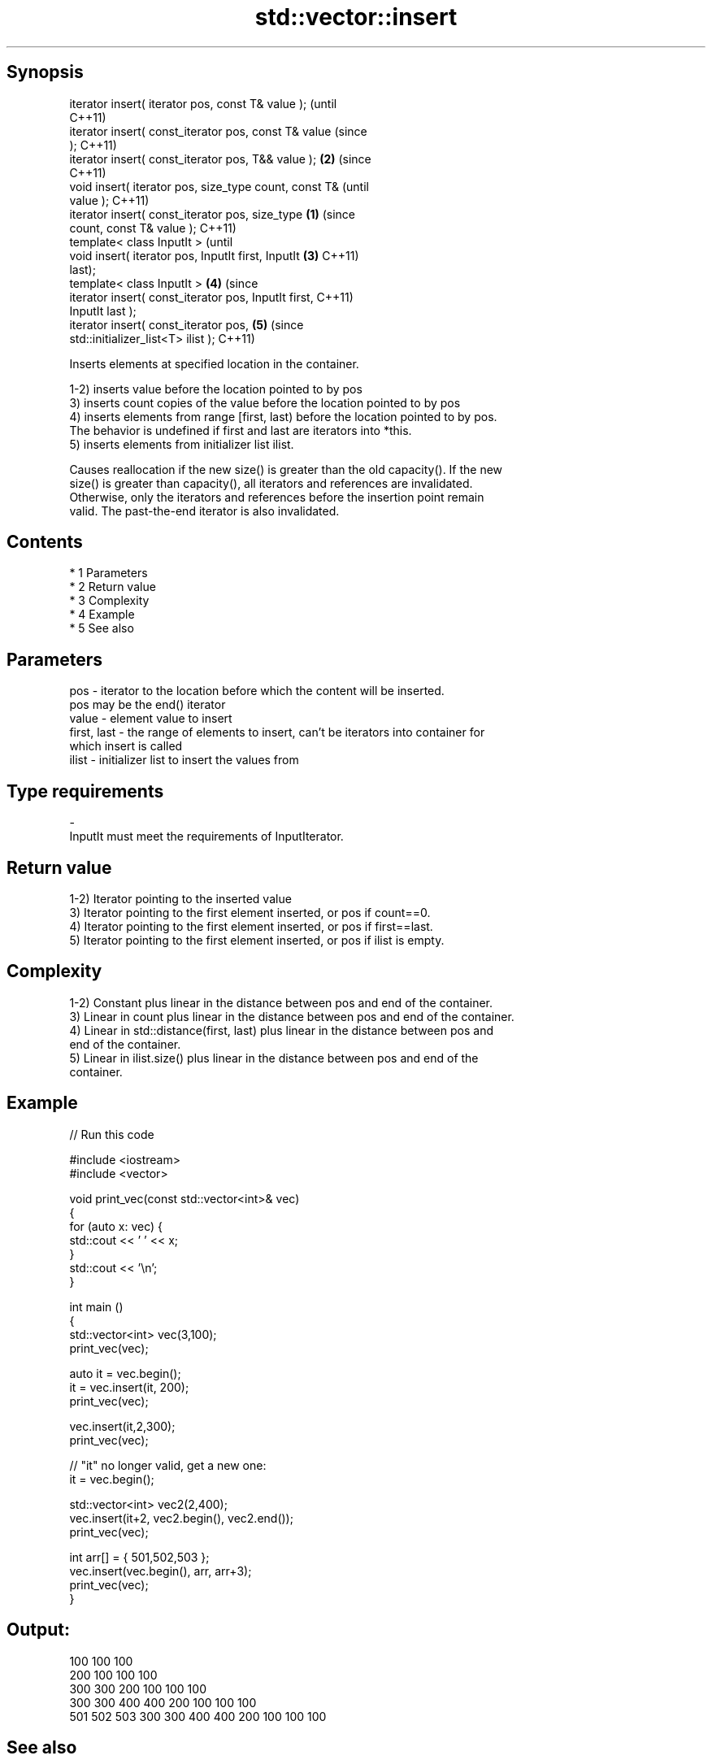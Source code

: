 .TH std::vector::insert 3 "Apr 19 2014" "1.0.0" "C++ Standard Libary"
.SH Synopsis
   iterator insert( iterator pos, const T& value );             (until
                                                                C++11)
   iterator insert( const_iterator pos, const T& value          (since
   );                                                           C++11)
   iterator insert( const_iterator pos, T&& value );        \fB(2)\fP (since
                                                                C++11)
   void insert( iterator pos, size_type count, const T&                 (until
   value );                                                             C++11)
   iterator insert( const_iterator pos, size_type       \fB(1)\fP             (since
   count, const T& value );                                             C++11)
   template< class InputIt >                                                    (until
   void insert( iterator pos, InputIt first, InputIt        \fB(3)\fP                 C++11)
   last);
   template< class InputIt >                                    \fB(4)\fP             (since
   iterator insert( const_iterator pos, InputIt first,                          C++11)
   InputIt last );
   iterator insert( const_iterator pos,                                 \fB(5)\fP     (since
   std::initializer_list<T> ilist );                                            C++11)

   Inserts elements at specified location in the container.

   1-2) inserts value before the location pointed to by pos
   3) inserts count copies of the value before the location pointed to by pos
   4) inserts elements from range [first, last) before the location pointed to by pos.
   The behavior is undefined if first and last are iterators into *this.
   5) inserts elements from initializer list ilist.

   Causes reallocation if the new size() is greater than the old capacity(). If the new
   size() is greater than capacity(), all iterators and references are invalidated.
   Otherwise, only the iterators and references before the insertion point remain
   valid. The past-the-end iterator is also invalidated.

.SH Contents

     * 1 Parameters
     * 2 Return value
     * 3 Complexity
     * 4 Example
     * 5 See also

.SH Parameters

   pos         - iterator to the location before which the content will be inserted.
                 pos may be the end() iterator
   value       - element value to insert
   first, last - the range of elements to insert, can't be iterators into container for
                 which insert is called
   ilist       - initializer list to insert the values from
.SH Type requirements
   -
   InputIt must meet the requirements of InputIterator.

.SH Return value

   1-2) Iterator pointing to the inserted value
   3) Iterator pointing to the first element inserted, or pos if count==0.
   4) Iterator pointing to the first element inserted, or pos if first==last.
   5) Iterator pointing to the first element inserted, or pos if ilist is empty.

.SH Complexity

   1-2) Constant plus linear in the distance between pos and end of the container.
   3) Linear in count plus linear in the distance between pos and end of the container.
   4) Linear in std::distance(first, last) plus linear in the distance between pos and
   end of the container.
   5) Linear in ilist.size() plus linear in the distance between pos and end of the
   container.

.SH Example

   
// Run this code

 #include <iostream>
 #include <vector>

 void print_vec(const std::vector<int>& vec)
 {
     for (auto x: vec) {
          std::cout << ' ' << x;
     }
     std::cout << '\\n';
 }

 int main ()
 {
     std::vector<int> vec(3,100);
     print_vec(vec);

     auto it = vec.begin();
     it = vec.insert(it, 200);
     print_vec(vec);

     vec.insert(it,2,300);
     print_vec(vec);

     // "it" no longer valid, get a new one:
     it = vec.begin();

     std::vector<int> vec2(2,400);
     vec.insert(it+2, vec2.begin(), vec2.end());
     print_vec(vec);

     int arr[] = { 501,502,503 };
     vec.insert(vec.begin(), arr, arr+3);
     print_vec(vec);
 }

.SH Output:

 100 100 100
 200 100 100 100
 300 300 200 100 100 100
 300 300 400 400 200 100 100 100
 501 502 503 300 300 400 400 200 100 100 100

.SH See also

   emplace   constructs element in-place
   \fI(C++11)\fP   \fI(public member function)\fP
   push_back adds elements to the end
             \fI(public member function)\fP
